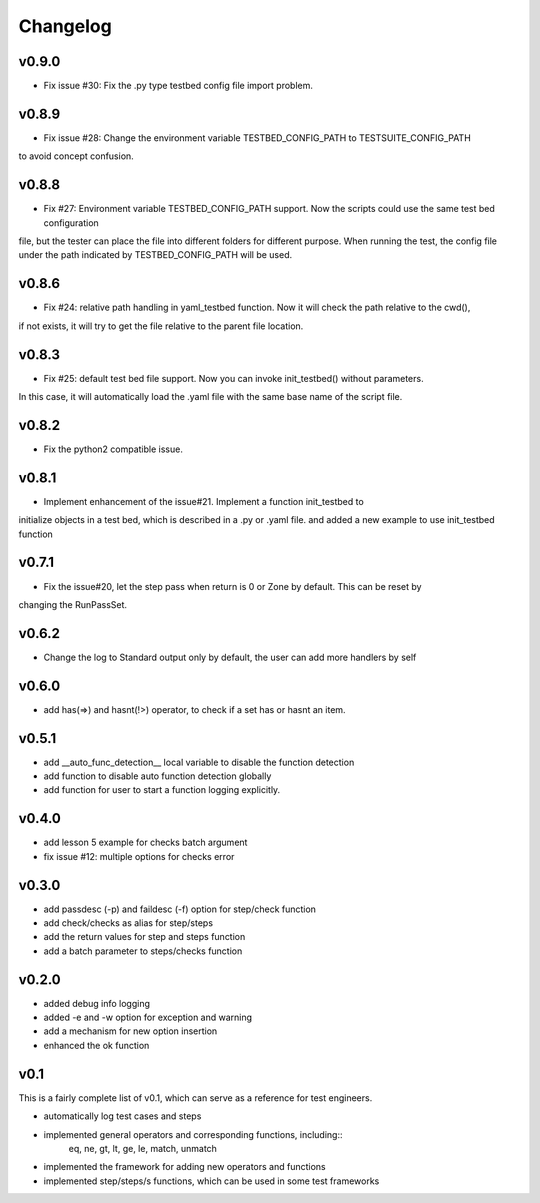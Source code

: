 Changelog
=========


v0.9.0
-------------------------------------------
* Fix issue #30: Fix the .py type testbed config file import problem.


v0.8.9
-------------------------------------------
* Fix issue #28: Change the environment variable TESTBED_CONFIG_PATH to TESTSUITE_CONFIG_PATH
to avoid concept confusion.


v0.8.8
-------------------------------------------
* Fix #27: Environment variable TESTBED_CONFIG_PATH support. Now the scripts could use the same test bed configuration
file, but the tester can place the file into different folders for different purpose. When running the test, the config
file under the path indicated by TESTBED_CONFIG_PATH will be used.


v0.8.6
-------------------------------------------
* Fix #24: relative path handling in yaml_testbed function. Now it will check the path relative to the cwd(),
if not exists, it will try to get the file relative to the parent file location.

v0.8.3
-------------------------------------------
* Fix #25: default test bed file support. Now you can invoke init_testbed() without parameters.
In this case, it will automatically load the .yaml file with the same base name of the script file.


v0.8.2
-------------------------------------------
* Fix the python2 compatible issue.


v0.8.1
-------------------------------------------
* Implement enhancement of the issue#21. Implement a function init_testbed to
initialize objects in a test bed, which is described in a .py or .yaml file.
and added a new example to use init_testbed function


v0.7.1
-------------------------------------------
* Fix the issue#20, let the step pass when return is 0 or Zone by default. This can be reset by
changing the RunPassSet.


v0.6.2
-------------------------------------------
* Change the log to Standard output only by default, the user can add more handlers by self


v0.6.0
-------------------------------------------
* add has(=>) and hasnt(!>) operator, to check if a set has or hasnt an item.


v0.5.1
-------------------------------------------
* add __auto_func_detection__ local variable to disable the function detection
* add function to disable auto function detection globally
* add function for user to start a function logging explicitly.


v0.4.0
-------------------------------------------
* add lesson 5 example for checks batch argument
* fix issue #12: multiple options for checks error


v0.3.0
-------------------------------------------
* add passdesc (-p) and faildesc (-f) option for step/check function
* add check/checks as alias for step/steps
* add the return values for step and steps function
* add a batch parameter to steps/checks function


v0.2.0
-------------------------------------------
* added debug info logging
* added -e and -w option for exception and warning
* add a mechanism for new option insertion
* enhanced the ok function


v0.1
-------------------------------------------

This is a fairly complete list of v0.1, which can
serve as a reference for test engineers.

* automatically log test cases and steps
* implemented general operators and corresponding functions, including::
    eq, ne, gt, lt, ge, le, match, unmatch
* implemented the framework for adding new operators and functions
* implemented step/steps/s functions, which can be used in some test frameworks
